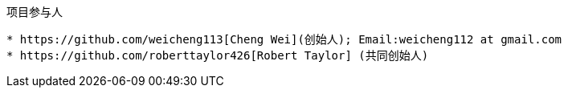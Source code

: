 ﻿项目参与人
----------
* https://github.com/weicheng113[Cheng Wei](创始人); Email:weicheng112 at gmail.com
* https://github.com/roberttaylor426[Robert Taylor] (共同创始人)